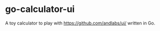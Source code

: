 * go-calculator-ui

A toy calculator to play with [[https://github.com/andlabs/ui/]] written in Go.
